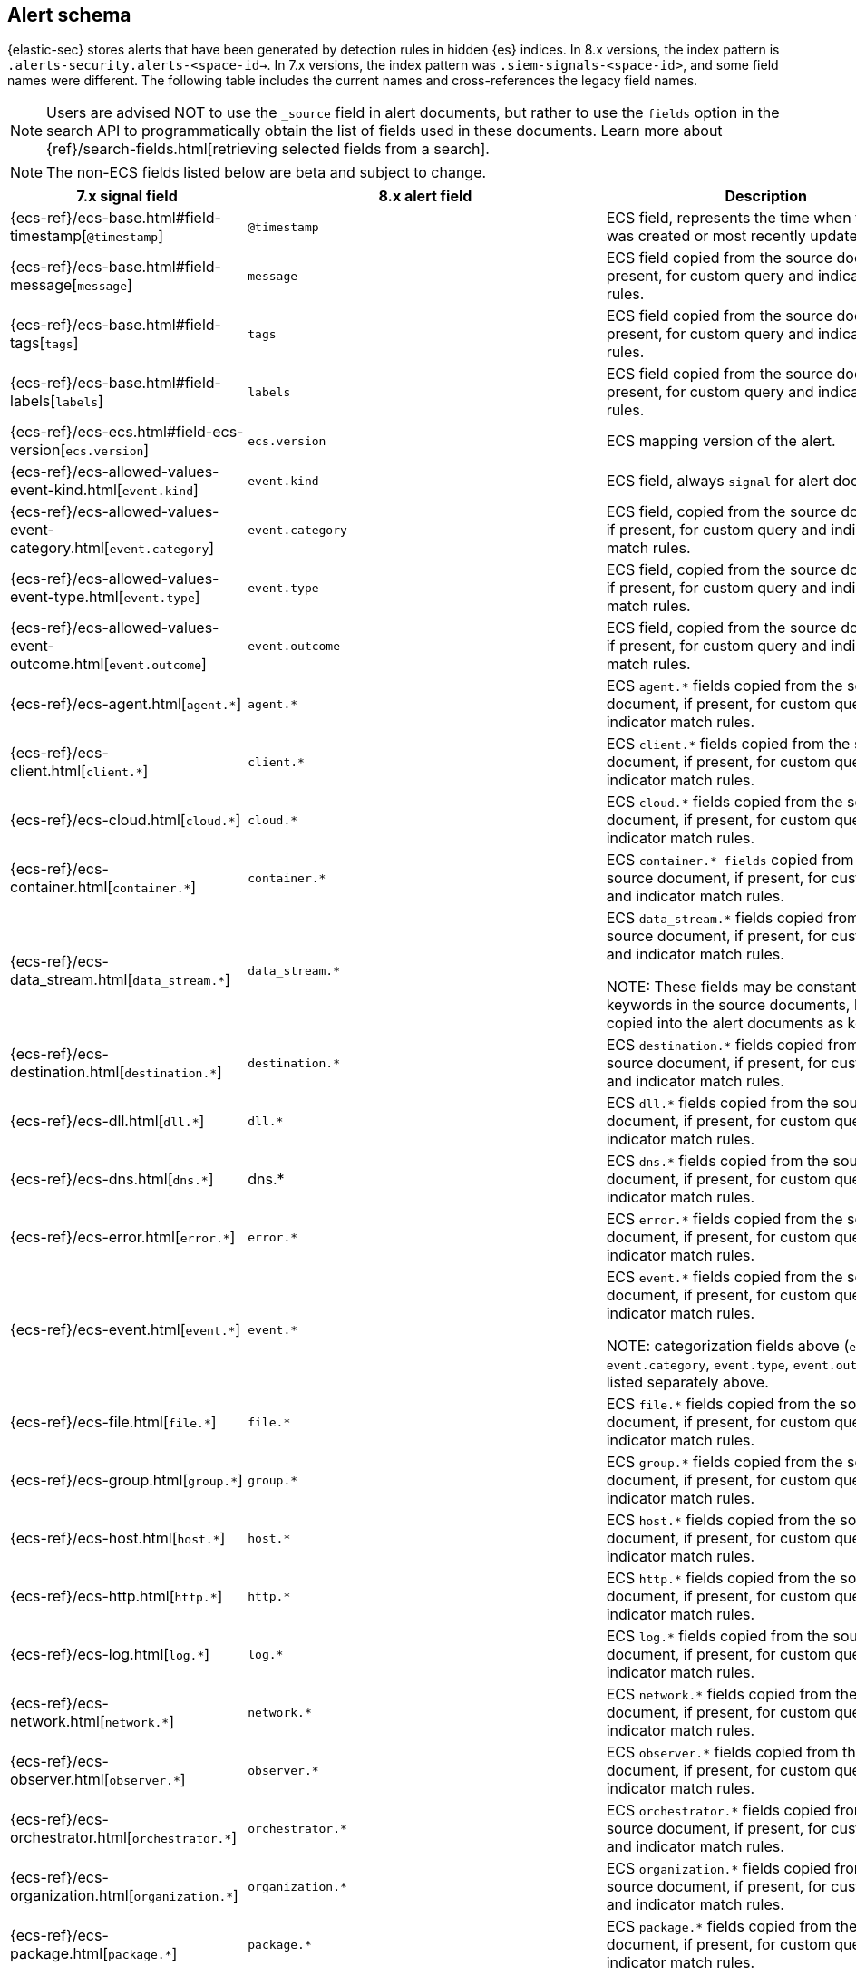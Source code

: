 [[alert-schema]]

== Alert schema

:frontmatter-description: The alert schema describes all the fields present in alert events.
:frontmatter-tags-products: [security, alerting]
:frontmatter-tags-content-type: [reference]
:frontmatter-tags-user-goals: [manage]

{elastic-sec} stores alerts that have been generated by detection rules in hidden {es} indices. In 8.x versions, the index pattern is `.alerts-security.alerts-<space-id->`. In 7.x versions, the index pattern was `.siem-signals-<space-id>`, and some field names were different. The following table includes the current names and cross-references the legacy field names.

NOTE: Users are advised NOT to use the `_source` field in alert documents, but rather to use the `fields` option in the search API to programmatically obtain the list of fields used in these documents. Learn more about {ref}/search-fields.html[retrieving selected fields from a search].

NOTE: The non-ECS fields listed below are beta and subject to change.

|==============================================
|7.x signal field |8.x alert field | Description

|{ecs-ref}/ecs-base.html#field-timestamp[`@timestamp`] |`@timestamp` | ECS field, represents the time when the alert was created or most recently updated.
|{ecs-ref}/ecs-base.html#field-message[`message`]| `message` | ECS field copied from the source document, if present, for custom query and indicator match rules.
|{ecs-ref}/ecs-base.html#field-tags[`tags`]|`tags`| ECS field copied from the source document, if present, for custom query and indicator match rules.
|{ecs-ref}/ecs-base.html#field-labels[`labels`]| `labels`| ECS field copied from the source document, if present, for custom query and indicator match rules.
|{ecs-ref}/ecs-ecs.html#field-ecs-version[`ecs.version`] |`ecs.version`| ECS mapping version of the alert.
|{ecs-ref}/ecs-allowed-values-event-kind.html[`event.kind`]|`event.kind`| ECS field, always `signal` for alert documents.
|{ecs-ref}/ecs-allowed-values-event-category.html[`event.category`]| `event.category`| ECS field, copied from the source document, if present, for custom query and indicator match rules.
|{ecs-ref}/ecs-allowed-values-event-type.html[`event.type`]|`event.type`| ECS field, copied from the source document, if present, for custom query and indicator match rules.
|{ecs-ref}/ecs-allowed-values-event-outcome.html[`event.outcome`]|`event.outcome` | ECS field, copied from the source document, if present, for custom query and indicator match rules.
|{ecs-ref}/ecs-agent.html[`agent.*`]| `agent.*`| ECS `agent.*` fields copied from the source document, if present, for custom query and indicator match rules.
|{ecs-ref}/ecs-client.html[`client.*`] | `client.*` | ECS `client.*` fields copied from the source document, if present, for custom query and indicator match rules.
|{ecs-ref}/ecs-cloud.html[`cloud.*`] |`cloud.*` | ECS `cloud.*` fields copied from the source document, if present, for custom query and indicator match rules.
|{ecs-ref}/ecs-container.html[`container.*`] | `container.*` | ECS `container.* fields` copied from the source document, if present, for custom query and indicator match rules.
|{ecs-ref}/ecs-data_stream.html[`data_stream.*`] |`data_stream.*`| ECS `data_stream.*` fields copied from the source document, if present, for custom query and indicator match rules.

NOTE: These fields may be constant keywords in the source documents, but are copied into the alert documents as keywords.

|{ecs-ref}/ecs-destination.html[`destination.*`] | `destination.*`|ECS `destination.*` fields copied from the source document, if present, for custom query and indicator match rules.
|{ecs-ref}/ecs-dll.html[`dll.*`] |`dll.*`| ECS `dll.*` fields copied from the source document, if present, for custom query and indicator match rules.
|{ecs-ref}/ecs-dns.html[`dns.*`] | dns.* | ECS `dns.*` fields copied from the source document, if present, for custom query and indicator match rules.
|{ecs-ref}/ecs-error.html[`error.*`]| `error.*` |ECS `error.*` fields copied from the source document, if present, for custom query and indicator match rules.
|{ecs-ref}/ecs-event.html[`event.*`] | `event.*`| ECS `event.*` fields copied from the source document, if present, for custom query and indicator match rules.

NOTE: categorization fields above (`event.kind`, `event.category`, `event.type`, `event.outcome`) are listed separately above.

|{ecs-ref}/ecs-file.html[`file.*`]| `file.*` | ECS `file.*` fields copied from the source document, if present, for custom query and indicator match rules.
|{ecs-ref}/ecs-group.html[`group.*`] | `group.*` | ECS `group.*` fields copied from the source document, if present, for custom query and indicator match rules.
|{ecs-ref}/ecs-host.html[`host.*`] | `host.*` |ECS `host.*` fields copied from the source document, if present, for custom query and indicator match rules.
|{ecs-ref}/ecs-http.html[`http.*`]| `http.*`| ECS `http.*` fields copied from the source document, if present, for custom query and indicator match rules.
|{ecs-ref}/ecs-log.html[`log.*`]| `log.*` | ECS `log.*` fields copied from the source document, if present, for custom query and indicator match rules.
|{ecs-ref}/ecs-network.html[`network.*`]|`network.*`| ECS `network.*` fields copied from the source document, if present, for custom query and indicator match rules.
|{ecs-ref}/ecs-observer.html[`observer.*`]|`observer.*`|ECS `observer.*` fields copied from the source document, if present, for custom query and indicator match rules.
|{ecs-ref}/ecs-orchestrator.html[`orchestrator.*`] | `orchestrator.*`| ECS `orchestrator.*` fields copied from the source document, if present, for custom query and indicator match rules.
|{ecs-ref}/ecs-organization.html[`organization.*`]| `organization.*`| ECS `organization.*` fields copied from the source document, if present, for custom query and indicator match rules.
|{ecs-ref}/ecs-package.html[`package.*`]|`package.*`|ECS `package.*` fields copied from the source document, if present, for custom query and indicator match rules.
|{ecs-ref}/ecs-process.html[`process.*`]| `process.*`| ECS `process.*` fields copied from the source document, if present, for custom query and indicator match rules.
|{ecs-ref}/ecs-registry.html[`registry.*`] | `registry.*`| ECS `registry.*` fields copied from the source document, if present, for custom query and indicator match rules.
|{ecs-ref}/ecs-related.html[`related.*`] |`related.*` |ECS `related.*` fields copied from the source document, if present, for custom query and indicator match rules.
|{ecs-ref}/ecs-rule.html[`rule.*`]| `rule.*`| ECS `rule.*` fields copied from the source document, if present, for custom query and indicator match rules.

NOTE: These fields are not related to the detection rule that generated the alert.

|{ecs-ref}/ecs-server.html[`server.*`] |`server.*`|ECS `server.*` fields copied from the source document, if present, for custom query and indicator match rules.
|{ecs-ref}/ecs-service.html[`service.*`]|`service.*`|ECS `service.*` fields copied from the source document, if present, for custom query and indicator match rules.
|{ecs-ref}/ecs-source.html[`source.*`] | `source.*` | ECS `source.*` fields copied from the source document, if present, for custom query and indicator match rules.
|{ecs-ref}/ecs-tracing.html#field-span-id[`span.*`] |`span.*`|ECS `span.*` fields copied from the source document, if present, for custom query and indicator match rules.
|{ecs-ref}/ecs-threat.html[`threat.*`]| `threat.*`|ECS `threat.*` fields copied from the source document, if present, for custom query and indicator match rules.
|{ecs-ref}/ecs-tls.html[`tls.*`] | `tls.*`| ECS `tls.*` fields copied from the source document, if present, for custom query and indicator match rules.
|{ecs-ref}/ecs-tracing.html[`trace.*`]| `trace.*`|ECS `trace.*` fields copied from the source document, if present, for custom query and indicator match rules.
|{ecs-ref}/ecs-tracing.html#field-transaction-id[`transaction.*`]|`transaction.*`| ECS `transaction.*` fields copied from the source document, if present, for custom query and indicator match rules.
|{ecs-ref}/ecs-url.html[`url.*`]|`url.*`|ECS `url.*` fields copied from the source document, if present, for custom query and indicator match rules.
|{ecs-ref}/ecs-user.html[`user.*`]|`user.*`| ECS `user.*` fields copied from the source document, if present, for custom query and indicator match rules.
|{ecs-ref}/ecs-user_agent.html[`user_agent.*`]|`user_agent.*`| ECS `user_agent.*` fields copied from the source document, if present, for custom query and indicator match rules.
|{ecs-ref}/ecs-vulnerability.html[`vulnerability.*`]|`vulnerability.*`|ECS `vulnerability.*` fields copied from the source document, if present, for custom query and indicator match rules.
|`signal.ancestors.*`|`kibana.alert.ancestors.*`| Type: object
|`signal.depth`| `kibana.alert.depth`| Type: Long
| N/A | `kibana.alert.new_terms` | The value of the new term that generated this alert.

Type: keyword
|`signal.original_event.*` | `kibana.alert.original_event.*`| Type: object
|`signal.original_time`|`kibana.alert.original_time`| The value copied from the source event (`@timestamp`).

Type: date
|`signal.reason` |`kibana.alert.reason`| Type: keyword
|`signal.rule.author` |`kibana.alert.rule.author`| The value of the `author` who created the rule. Refer to <<rule-ui-advanced-params, configure advanced rule settings>>.

Type: keyword
|`signal.rule.building_block_type`|`kibana.alert.building_block_type`|The value of `building_block_type` from the rule that generated this alert. Refer to <<rule-ui-advanced-params, configure advanced rule settings>>.

Type: keyword
|`signal.rule.created_at`|`kibana.alert.rule.created_at`| The value of `created.at` from the rule that generated this alert.

Type: date
|`signal.rule.created_by` |`kibana.alert.rule.created_by`| Type: keyword
|`signal.rule.description` |`kibana.alert.rule.description`| Type: keyword
|`signal.rule.enabled` |`kibana.alert.rule.enabled`| Type: keyword
|`signal.rule.false_positives`| `kibana.alert.rule.false_positives`| Type: keyword
|`signal.rule.from` |`kibana.alert.rule.from`| Type: keyword
|`signal.rule.id` |`kibana.alert.rule.uuid` | Type: keyword
|`signal.rule.immutable` |`kibana.alert.rule.immutable`| Type: keyword
|`signal.rule.interval` |`kibana.alert.rule.interval`| Type: keyword
|`signal.rule.license` |`kibana.alert.rule.license`| Type: keyword
|`signal.rule.max_signals`|`kibana.alert.rule.max_signals`| Type: long
|`signal.rule.name` |`kibana.alert.rule.name` | Type: keyword
|`signal.rule.note` |`kibana.alert.rule.note`| Type: keyword
|`signal.rule.references` |`kibana.alert.rule.references`| Type: keyword
|`signal.rule.risk_score` |`kibana.alert.risk_score`| Type: float
|`signal.rule.rule_id` |`kibana.alert.rule.rule_id`| Type: keyword
|`signal.rule.rule_name_override`|`kibana.alert.rule.rule_name_override`| Type: keyword
|`signal.rule.severity` |`kibana.alert.severity`| Alert severity, populated by the `rule_type` at alert creation. Must have a value of `low`, `medium`, `high`, `critical`.

Type: keyword
|`signal.rule.tags` |`kibana.alert.rule.tags`| Type: keyword
|`signal.rule.threat.*` |`kibana.alert.rule.threat.*`| Type: object
|`signal.rule.timeline_id` |`kibana.alert.rule.timeline_id`| Type: keyword
|`signal.rule.timeline_title`|`kibana.alert.rule.timeline_title`| Type: keyword
|`signal.rule.timestamp_override`|`kibana.alert.rule.timestamp_override`| Type: keyword
|`signal.rule.to` |`kibana.alert.rule.to`| Type: keyword
|`signal.rule.type` |`kibana.alert.rule.type`| Type: keyword
|`signal.rule.updated_at` |`kibana.alert.rule.updated_at`| Type: date
|`signal.rule.updated_by` |`kibana.alert.rule.updated_by`| Type: keyword
|`signal.rule.version` |`kibana.alert.rule.version`| A number that represents a rule's version.

Type: keyword
|N/A |`kibana.alert.rule.revision` | A number that gets incremented each time you edit a rule.

Type: long
|`signal.status` |`kibana.alert.workflow_status`| Type: keyword
|`signal.threshold_result.*`|`kibana.alert.threshold_result.*`| Type: object
|`signal.group.id` |`kibana.alert.group.id`| Type: keyword
|`signal.group.index` |`kibana.alert.group.index`| Type: integer
|`signal.rule.index` |`kibana.alert.rule.parameters.index`| Type: flattened
|`signal.rule.language`|`kibana.alert.rule.parameters.language`| Type: flattened
|`signal.rule.query` |`kibana.alert.rule.parameters.query`| Type: flattened
|`signal.rule.risk_score_mapping`|`kibana.alert.rule.parameters.risk_score_mapping`| Type: flattened
|`signal.rule.saved_id`| `kibana.alert.rule.parameters.saved_id`| Type: flattened
|`signal.rule.severity_mapping`|`kibana.alert.rule.parameters.severity_mapping`| Type: flattened
|`signal.rule.threat_filters`|`kibana.alert.rule.parameters.threat_filters`| Type: flattened
|`signal.rule.threat_index`|`kibana.alert.rule.parameters.threat_index`| Names of the indicator indices.

Type: flattened
|`signal.rule.threat_indicator_path`|`kibana.alert.rule.parameters.threat_indicator_path`| Type: flattened
|`signal.rule.threat_language`|`kibana.alert.rule.parameters.threat_language`| Type: flattened
|`signal.rule.threat_mapping.*`|`kibana.alert.rule.parameters.threat_mapping.*`|Controls which fields will be compared in the indicator and source documents.

Type: flattened
|`signal.rule.threat_query`|`kibana.alert.rule.parameters.threat_query`| Type: flattened
|`signal.rule.threshold.*`|`kibana.alert.rule.parameters.threshold.*` | Type: flattened
|N/A | `kibana.space_ids` | Type: keyword
|N/A | `kibana.alert.rule.consumer` | Type: keyword
|N/A | `kibana.alert.status`| Type: keyword
|N/A | `kibana.alert.rule.category` | Type: keyword
|N/A | `kibana.alert.rule.execution.uuid` | Type: keyword
|N/A | `kibana.alert.rule.producer` | Type: keyword
|N/A | `kibana.alert.rule.rule_type_id` | Type: keyword

|N/A | `kibana.alert.suppression.terms.field` | The fields used to group alerts for suppression.

Type:	keyword
|N/A | `kibana.alert.suppression.terms.value` | The values in the suppression fields.

Type: keyword
|N/A | `kibana.alert.suppression.start`| The timestamp of the first document in the suppression group.

Type: date
|N/A | `kibana.alert.suppression.end` | The timestamp of the last document in the suppression group.

Type: date
|N/A | `kibana.alert.suppression.docs_count` | The number of suppressed alerts.

Type: long

|N/A | `kibana.alert.url` a| The shareable URL for the alert.

NOTE: This field only appears if you've set the {kibana-ref}/settings.html#server-publicBaseUrl[`server.publicBaseUrl`] configuration setting in the `kibana.yml` file. 

Type: long

|N/A | `kibana.alert.workflow_tags` a| List of tags added to an alert. 

This field can contain an array of values, for example: `["False Positive", "production"]`

Type: keyword

|N/A | `kibana.alert.workflow_assignee_ids` a| List of users assigned to an alert. 

An array of unique identifiers (UIDs) for user profiles, for example: `["u_1-0CcWliOCQ9T2MrK5YDjhpxZ_AcxPKt3pwaICcnAUY_0, u_2-0CcWliOCQ9T2MrK5YDjhpxZ_AcxPKt3pwaICcnAUY_1"]`

UIDs are linked to user profiles that are automatically created when users first log into a project. These profiles contain names, emails, profile avatars, and other user settings.

Type: string[] 

|==============================================

